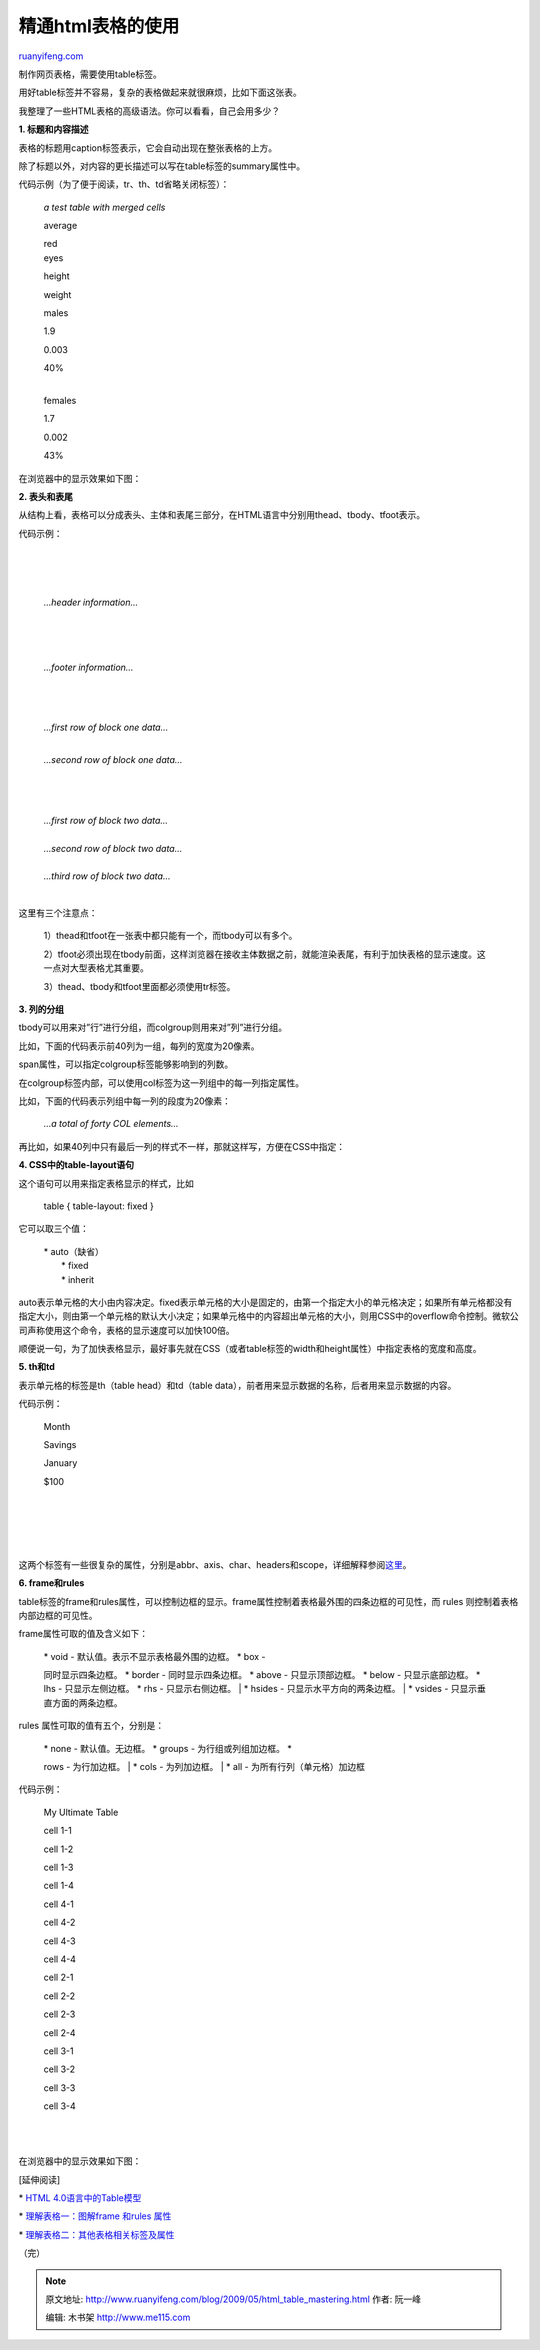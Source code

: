 .. _200905_html_table_mastering:

精通html表格的使用
=====================================

`ruanyifeng.com <http://www.ruanyifeng.com/blog/2009/05/html_table_mastering.html>`__

制作网页表格，需要使用table标签。

用好table标签并不容易，复杂的表格做起来就很麻烦，比如下面这张表。

我整理了一些HTML表格的高级语法。你可以看看，自己会用多少？

**1. 标题和内容描述**

表格的标题用caption标签表示，它会自动出现在整张表格的上方。

除了标题以外，对内容的更长描述可以写在table标签的summary属性中。

代码示例（为了便于阅读，tr、th、td省略关闭标签）：

    　

    *a test table with merged cells*

    　

    average 　

    | red
    | eyes 　

    height

    weight 　

    males

    1.9

    0.003

    | 40%
    |  　

    females

    1.7

    0.002

    | 43%

在浏览器中的显示效果如下图：

**2. 表头和表尾**

从结构上看，表格可以分成表头、主体和表尾三部分，在HTML语言中分别用thead、tbody、tfoot表示。

代码示例：

    | 

    | 
    |  　　

    *…header information…*

    | 

    | 
    |  　　

    *…footer information…*

    | 

    | 
    |  　　

    | *…first row of block one data…*
    |  　　

    *…second row of block one data…*

    | 

    | 
    |  　　

    | *…first row of block two data…*
    |  　　

    | *…second row of block two data…*
    |  　　

    | *…third row of block two data…*

    | 

这里有三个注意点：

    1）thead和tfoot在一张表中都只能有一个，而tbody可以有多个。

    2）tfoot必须出现在tbody前面，这样浏览器在接收主体数据之前，就能渲染表尾，有利于加快表格的显示速度。这一点对大型表格尤其重要。

    3）thead、tbody和tfoot里面都必须使用tr标签。

**3. 列的分组**

tbody可以用来对”行”进行分组，而colgroup则用来对”列”进行分组。

比如，下面的代码表示前40列为一组，每列的宽度为20像素。

    　　
     　　

span属性，可以指定colgroup标签能够影响到的列数。

在colgroup标签内部，可以使用col标签为这一列组中的每一列指定属性。

比如，下面的代码表示列组中每一列的段度为20像素：

    　　
    　　
     　　
     　　*…a total of forty COL elements…*
     　　

再比如，如果40列中只有最后一列的样式不一样，那就这样写，方便在CSS中指定：

    　　
    　　
     　　
     　　

**4. CSS中的table-layout语句**

这个语句可以用来指定表格显示的样式，比如

    table { table-layout: fixed }

它可以取三个值：

    | \* auto（缺省）
    |  \* fixed
    |  \* inherit

auto表示单元格的大小由内容决定。fixed表示单元格的大小是固定的，由第一个指定大小的单元格决定；如果所有单元格都没有指定大小，则由第一个单元格的默认大小决定；如果单元格中的内容超出单元格的大小，则用CSS中的overflow命令控制。微软公司声称使用这个命令，表格的显示速度可以加快100倍。

顺便说一句，为了加快表格显示，最好事先就在CSS（或者table标签的width和height属性）中指定表格的宽度和高度。

**5. th和td**

表示单元格的标签是th（table head）和td（table
data），前者用来显示数据的名称，后者用来显示数据的内容。

代码示例：

    　

    　

    　　

    Month

    　　

    Savings

    　

    　

    　　

    January

    　　

    $100

    | 
    |  　

    | 
    |  　

这两个标签有一些很复杂的属性，分别是abbr、axis、char、headers和scope，详细解释参阅\ `这里 <http://www.w3schools.com/TAGS/tag_td.asp>`__\ 。

**6. frame和rules**

table标签的frame和rules属性，可以控制边框的显示。frame属性控制着表格最外围的四条边框的可见性，而
rules 则控制着表格内部边框的可见性。

frame属性可取的值及含义如下：

    | \* void - 默认值。表示不显示表格最外围的边框。 \* box -
    同时显示四条边框。 \* border - 同时显示四条边框。 \* above -
    只显示顶部边框。 \* below - 只显示底部边框。 \* lhs -
    只显示左侧边框。 \* rhs - 只显示右侧边框。
    |  \* hsides - 只显示水平方向的两条边框。
    |  \* vsides - 只显示垂直方面的两条边框。

rules 属性可取的值有五个，分别是：

    | \* none - 默认值。无边框。 \* groups - 为行组或列组加边框。 \*
    rows - 为行加边框。
    |  \* cols - 为列加边框。
    |  \* all - 为所有行列（单元格）加边框

代码示例：

         

    My Ultimate Table

         

         

         

              

    cell 1-1

              

    cell 1-2

              

    cell 1-3

              

    cell 1-4

         

         

              

    cell 4-1

              

    cell 4-2

              

    cell 4-3

              

    cell 4-4

         

         

              

    cell 2-1

              

    cell 2-2

              

    cell 2-3

              

    cell 2-4

         

         

              

    cell 3-1

              

    cell 3-2

              

    cell 3-3

              

    cell 3-4

         

    | 

    | 

在浏览器中的显示效果如下图：

[延伸阅读]

\* `HTML
4.0语言中的Table模型 <http://www.w3.org/TR/html4/struct/tables.html>`__

\* `理解表格一：图解frame 和rules
属性 <http://www.cn-cuckoo.com/2007/08/23/the-frame-and-rules-attributes-of-table-element-98.html>`__

\*
`理解表格二：其他表格相关标签及属性 <http://www.cn-cuckoo.com/2007/08/26/other-markup-and-relative-properties-of-table-115.html>`__

（完）

.. note::
    原文地址: http://www.ruanyifeng.com/blog/2009/05/html_table_mastering.html 
    作者: 阮一峰 

    编辑: 木书架 http://www.me115.com